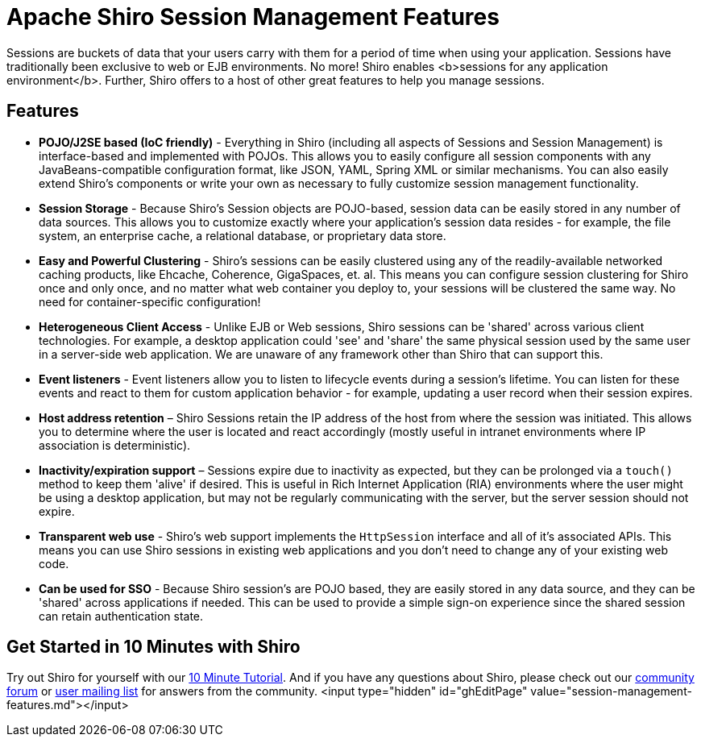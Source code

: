 = Apache Shiro Session Management Features
:jbake-type: page
:jbake-status: published
:jbake-tags: documentation, manual
:idprefix:

Sessions are buckets of data that your users carry with them for a period of time when using your application. Sessions have traditionally been exclusive to web or EJB environments. No more! Shiro enables <b>sessions for any application environment</b>. Further, Shiro offers to a host of other great features to help you manage sessions.

== Features

* *POJO/J2SE based (IoC friendly)* - Everything in Shiro (including all aspects of Sessions and Session Management) is interface-based and implemented with POJOs. This allows you to easily configure all session components with any JavaBeans-compatible configuration format, like JSON, YAML, Spring XML or similar mechanisms. You can also easily extend Shiro's components or write your own as necessary to fully customize session management functionality.

* *Session Storage* - Because Shiro's Session objects are POJO-based, session data can be easily stored in any number of data sources. This allows you to customize exactly where your application's session data resides - for example, the file system, an enterprise cache, a relational database, or proprietary data store.

* *Easy and Powerful Clustering* - Shiro's sessions can be easily clustered using any of the readily-available networked caching products, like Ehcache, Coherence, GigaSpaces, et. al. This means you can configure session clustering for Shiro once and only once, and no matter what web container you deploy to, your sessions will be clustered the same way. No need for container-specific configuration!

* *Heterogeneous Client Access* - Unlike EJB or Web sessions, Shiro sessions can be 'shared' across various client technologies. For example, a desktop application could 'see' and 'share' the same physical session used by the same user in a server-side web application. We are unaware of any framework other than Shiro that can support this.

* *Event listeners* - Event listeners allow you to listen to lifecycle events during a session's lifetime. You can listen for these events and react to them for custom application behavior - for example, updating a user record when their session expires.

* *Host address retention* &#8211; Shiro Sessions retain the IP address of the host from where the session was initiated. This allows you to determine where the user is located and react accordingly (mostly useful in intranet environments where IP association is deterministic).

* *Inactivity/expiration support* &#8211; Sessions expire due to inactivity as expected, but they can be prolonged via a `touch()` method to keep them 'alive' if desired. This is useful in Rich Internet Application (RIA) environments where the user might be using a desktop application, but may not be regularly communicating with the server, but the server session should not expire.

* *Transparent web use* - Shiro's web support implements the `HttpSession` interface and all of it's associated APIs. This means you can use Shiro sessions in existing web applications and you don't need to change any of your existing web code.

* *Can be used for SSO* - Because Shiro session's are POJO based, they are easily stored in any data source, and they can be 'shared' across applications if needed. This can be used to provide a simple sign-on experience since the shared session can retain authentication state.

== Get Started in 10 Minutes with Shiro

Try out Shiro for yourself with our link:10-minute-tutorial.html[10 Minute Tutorial]. And if you have any questions about Shiro, please check out our link:forums.html[community forum] or link:mailing-lists.html[user mailing list] for answers from the community.
<input type="hidden" id="ghEditPage" value="session-management-features.md"></input>